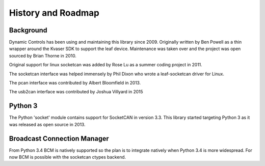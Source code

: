 History and Roadmap
===================

Background
----------

Dynamic Controls has been using and maintaining this library since 2009.
Originally written by Ben Powell as a thin wrapper around the Kvaser SDK
to support the leaf device. Maintenance was taken over and the project was
open sourced by Brian Thorne in 2010.

Original support for linux socketcan was added by Rose Lu as a summer coding
project in 2011.

The socketcan interface was helped immensely by Phil Dixon who wrote a 
leaf-socketcan driver for Linux.

The pcan interface was contributed by Albert Bloomfield in 2013.

The usb2can interface was contributed by Joshua Villyard in 2015

Python 3
--------

The Python 'socket' module contains support for SocketCAN in version 3.3.
This library started targeting Python 3 as it was released as open source
in 2013.

Broadcast Connection Manager
----------------------------

From Python 3.4 BCM is natively supported so the plan is to integrate natively
when Python 3.4 is more widespread. For now BCM is possible with the socketcan
ctypes backend.
